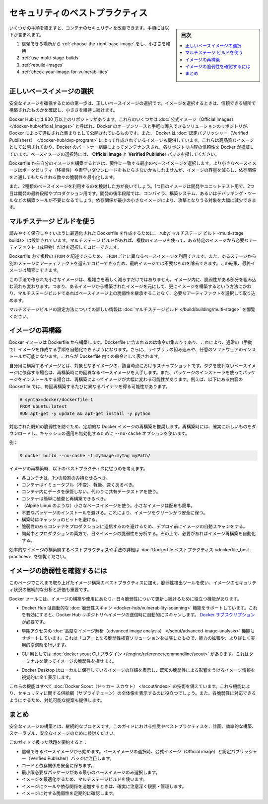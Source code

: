 ﻿.. -*- coding: utf-8 -*-
.. URL: https://docs.docker.com/develop/security-best-practices/
   doc version: 24.0
      https://github.com/docker/docker.github.io/blob/master/develop/security-best-practices.md
.. check date: 2023/07/23
.. Commits on May 31, 2023 0e376632a4cfa1c641528d238c766845e8196004
.. -----------------------------------------------------------------------------

.. Security best practices
.. _security-best-practices:

========================================
セキュリティのベストプラクティス
========================================

.. sidebar:: 目次

   .. contents:: 
       :depth: 2
       :local:

.. You can take a few steps to improve the security of your container. This includes:

いくつかの手順を経ますと、コンテナのセキュリティを改善できます。手順には以下が含まれます。

..  Choosing the right base image from a trusted source and keeping it small
    Using multi-stage builds
    Rebuilding images
    Check your image for vulnerabilities

1. 信頼できる場所から :ref:`choose-the-right-base-image` をし、小ささを維持
2. :ref:`use-multi-stage-builds`
3. :ref:`rebuild-images`
4. :ref:`check-your-image-for-vulnerabilities`

.. Choose the right base image
.. _choose-the-right-base-image:

正しいベースイメージの選択
==============================

.. The first step towards achieving a secure image is to choose the right base image. When choosing an image, ensure it’s built from a trusted source and keep it small.

安全なイメージを確保するための第一歩は、正しいベースイメージの選択です。イメージを選択するときは、信頼できる場所で構築されたものかを確認し、小ささを維持し続けます。

.. Docker Hub has more than 8.3 million repositories. Some of these images are Official Images, which are published by Docker as a curated set of Docker open source and drop-in solution repositories. Docker also offers images that are published by Verified Publishers. These high-quality images are published and maintained by the organizations partnering with Docker, with Docker verifying the authenticity of the content in their repositories. When you pick your base image, look out for the Official Image and Verified Publisher badges.

Docker Hub には 830 万以上のリポジトリがあります。これらのいくつかは :doc:`公式イメージ（Official Images） </docker-hub/official_images>` と呼ばれ、Docker のオープンソースと手軽に導入できるソリューションのリポジトリが、 Docker によって選抜された集まりとして公開されているものです。また、 Docker は :doc:`認定パブリッシャー（Verified Publishers） </docker-hub/dvp-program>` によって作成されているイメージも提供しています。これらは高品質なイメージとして公開されており、Docker のパートナー組織によってメンテナンスされ、各リポジトリ内容の信頼性を Docker が検証しています。ベースイメージの選択時には、 **Official Image** と **Verified Publisher** バッジを探してください。

.. image:: ./images/hub-official-images.png
   :width: 70%
   :alt: Docker Hub 公式イメージ

.. When building your own image from a Dockerfile, ensure you choose a minimal base image that matches your requirements. A smaller base image not just offers portability and fast downloads, but also shrinks the size of your image and minimizes the number of vulnerabilities introduced through the dependencies.

Dockerfile から自分のイメージを構築するときは、要件に一致する最小のベースイメージを選択します。より小さなベースイメージはポータビリティ（移植性）や素早いダウンロードをもたらさないかもしれませんが、イメージの容量を減らし、依存関係をと通してもたらされる数々の脆弱性を最小化します。

.. You should also consider using two types of base images: the first image for development and unit testing and the second for testing during the latest stages of development and production. In the later stages of development, your image may not require some build tools such as compilers, build systems, or any debugging tools. A small image with minimal dependencies can considerably lower the attack surface.

また、2種類のベースイメージを利用するのを検討した方が良いでしょう。1つ目のイメージは開発やユニットテスト用で、2つ目は開発の最終段階やプロダクション用です。開発の後半段階では、コンパイラ、構築システム、あるいはデバッギング・ツールなどの構築ツールが不要になるでしょう。依存関係が最小の小さなイメージにより、攻撃となりうる対象を大幅に減少できます。

.. Use multi-stage builds
.. _use-multi-stage-builds:

マルチステージ ビルドを使う
==============================

.. Multi-stage builds are designed to create an optimized Dockerfile that is easy to read and maintain. With a multi-stage build, you can use multiple images and selectively copy only the artifacts needed from a particular image.

読みやすく保守しやすいように最適化された Dockerfile を作成するために、:ruby:`マルチステージ ビルド <multi-stage builds>` は設計されています。マルチステージ ビルドがあれば、複数のイメージを使って、ある特定のイメージから必要なアーティファクト（成果物）だけを選択してコピーできます。

.. You can use multiple FROM statements in your Dockerfile, and you can use a different base image for each FROM. You can also selectively copy artifacts from one stage to another, leaving behind things you don’t need in the final image. This can result in a concise final image.

Dockerfile 内で複数の ``FROM`` を記述できるため、 ``FROM`` ごとに異なるベースイメージを利用できます。また、あるステージから別のステージにアーティファクトを選んでコピーできるため、最終イメージでは不要なものを除去できます。この結果、最終イメージは簡素にできます。

.. This method of creating a tiny image doesn’t only significantly reduce complexity, but also the change of implementing vulnerable artifacts in your image. Therefore, instead of images that are built on images, that again are built on other images, multi-stage builds allow you to ‘cherry pick’ your artifacts without inheriting the vulnerabilities from the base images on which they rely on.

この手法で作られた小さなイメージは、複雑さを著しく減らすだけではありません。イメージ内に、脆弱性がある部分を組み込む流れも変わります。つまり、あるイメージから構築されたイメージを元にして、更にイメージを構築するという方法にかわり、マルチステージビルドであればベースイメージ上の脆弱性を継承することなく、必要なアーティファクトを選択して取り込めます。

.. For detailed information on how to configure multi-stage builds, see multi-stage builds.

マルチステージビルドの設定方法についての詳しい情報は :doc:`マルチステージビルド </build/building/multi-stage>` を御覧ください。

.. Rebuild images
.. _rebuild-images:

イメージの再構築
====================

.. A Docker image is built from a Dockerfile. A Dockerfile contains a set of instructions which allows you to automate the steps you would normally (manually) take to create an image. Additionally, it can include some imported libraries and install custom software. These appear as instructions in the Dockerfile.

Docker イメージは Dockerfile から構築します。Dockerfile に含まれるのは命令の集まりであり、これにより、通常の（手動で）イメージを作成する手順を自動化できるようになります。さらに、ライブラリの組み込みや、任意のソフトウェアのインストールが可能になります。これらが Dockerfile 内での命令として表されます。

.. Building your image is a snapshot of that image, at that moment in time. When you depend on a base image without a tag, you’ll get a different base image every time you rebuild. Also, when you install packages using a package installer, rebuilding can change the image drastically. For example, a Dockerfile containing the following entries can potentially have a different binary with every rebuild.

自分用に構築するイメージとは、対象となるイメージの、該当時点におけるスナップショットです。タグを使わないベースイメージに依存する場合は、再構築時に毎回異なるベースイメージを入手します。また、パッケージのインストーラを使ってパッケージをインストールする場合は、再構築によってイメージが大幅に変わる可能性があります。例えば、以下にある内容の Dockerfile では、毎回再構築するたびに異なるバイナリを得る可能性があります。

.. code-block:: dockerfile

   # syntax=docker/dockerfile:1
   FROM ubuntu:latest
   RUN apt-get -y update && apt-get install -y python

.. We recommend that you rebuild your Docker image regularly to prevent known vulnerabilities that have been addressed. When rebuilding, use the option --no-cache to avoid cache hits and to ensure a fresh download.

対応された既知の脆弱性を防ぐため、定期的な Docker イメージの再構築を推奨します。再構築時には、確実に新しいものをダウンロードし、キャッシュの適用を無効化するために ``--no-cache`` オプションを使います。

.. For example:

例：

.. code-block:: dockerfile

   $ docker build --no-cache -t myImage:myTag myPath/

.. Consider the following best practices when rebuilding an image:

イメージの再構築時、以下のベストプラクティスに従うのを考えます。

..  Each container should have only one responsibility.
    Containers should be immutable, lightweight, and fast.
    Don’t store data in your container. Use a shared data store instead.
    Containers should be easy to destroy and rebuild.
    Use a small base image (such as Linux Alpine). Smaller images are easier to distribute.
    Avoid installing unnecessary packages. This keeps the image clean and safe.
    Avoid cache hits when building.
    Auto-scan your image before deploying to avoid pushing vulnerable containers to production.
    Analyze your images daily both during development and production for vulnerabilities. Based on that, automate the rebuild of images if necessary.

* 各コンテナは、1つの役割のみ持たせるべき。
* コンテナはイミュータブル（不変）、軽量、速くあるべき。
* コンテナ内にデータを保管しない。代わりに共有データストアを使う。
* コンテナは簡単に破棄と再構築できるべき。
* （Alpine Linux のような）小さなベースイメージを使う。小さなイメージは配布も簡単。
* 不要なパッケージのインストールを避ける。これにより、イメージをクリーンかつ安全に保つ。
* 構築時はキャッシュのヒットを避ける。
* 脆弱性のあるコンテナをプロダクションに送信するのを避けるため、デプロイ前にイメージの自動スキャンをする。
* 開発中とプロダクションの両方で、日々イメージの脆弱性を分析する。その上で、必要があればイメージ再構築を自動化する。

.. For detailed best practices and methods for building efficient images, see Dockerfile best practices.

効率的なイメージの構築関するベストプラクティスや手法の詳細は :doc:`Dockerfile ベストプラクティス <dockerfile_best-practices>` を御覧ください。

.. Check your image for vulnerabilities
.. _check-your-image-for-vulnerabilities:

イメージの脆弱性を確認するには
========================================

.. In addition to following the best practices outlined on this page when developing images, it’s also important to continuously analyze and evaluate the security posture of your images using vulnerability detection tools.

このページでこれまで取り上げたイメージ構築のベストプラクティスに加え、脆弱性検出ツールを使い、イメージのセキュリティ状況の継続的な分析と評価も重要です。

.. Docker tools come with features helps you stay up to date about vulnerabilities that affect images that you build or use.

Docker ツールには、イメージの構築や使用にあたり、日々脆弱性について更新し続けるために役立つ機能があります。

..  Docker Hub supports an automatic vulnerability scanning feature, which when enabled, automatically scans images when you push them to a Docker Hub repository. Requires a Docker subscription.

* Docker Hub は自動的な :doc:`脆弱性スキャン <docker-hub/vulnerability-scanning>` 機能をサポートしています。これを有効にすると、Docker Hub リポジトリへイメージの送信時に自動的にスキャンします。 `Docker サブスクリプション <https://docs.docker.com/subscription/>`_ が必要です。

..     Docker Hub also supports an early-access advanced image analysis feature, which extends the “core” vulnerability scanning solution with enhanced capabilities and more detailed and actionable insights.

* 早期アクセスの :doc:`高度なイメージ解析（advanced image analysis） </scout/advanced-image-analysis>` 機能もサポートしています。これは「コア」となる脆弱性検査ソリューションを拡張したもので、能力の拡張や、より詳しく実用的な洞察を行います。

..    For the CLI, there’s the docker scout CLI plugin which lets you explore vulnerabilities for images using the terminal.

* CLI 用としては :doc:`docker scout CLI プラグイン </engine/reference/commandline/scout>` があります。これはターミナルを使ってイメージの脆弱性を探せます。

..    Docker Desktop sports a detailed image view for images in your local image store, that visualizes all of the known vulnerabilities affecting an image.

* Docker Desktop はローカルに保存しているイメージの詳細を表示し、既知の脆弱性による影響をうけるイメージ情報を視覚的に全て表示します。

.. All of these security features are powered by the same technology: Docker Scout. These features help you achieve a holistic view of your supply chain security, and to provide actionable suggestions for what you can do to remediate those vulnerabilities.

これらの機能はすべて :doc:`Docker Scout（ドッカー スカウト） </scout/index>` の技術を備えています。これら機能により、セキュリティに関する供給網（サプライチェーン）の全体像を表示するのに役立つでしょう。また、各脆弱性に対応できるようにするため、対処可能な提案も提供します。

.. Conclusion

まとめ
==========

.. Building secure images is a continuous process. Consider the recommendations and best practices highlighted in this guide to plan and build efficient, scalable, and secure images.

安全なイメージの構築とは、継続的なプロセスです。このガイドにおける推奨やベストプラクティスを、計画、効率的な構築、スケーラブル、安全なイメージのために検討ください。

.. To summarize the topics covered in this guide:

このガイドで扱った話題を要約すると：

..  Start with a base image that you trust. Pay attention to the Official image and Verified Publisher badges when you choose your base images.
    Secure your code and its dependencies.
    Select a minimal base image which contains only the required packages.
    Use multi-stage builds to optimize your image.
    Ensure you carefully monitor and manage the tools and dependencies you add to your image.
    Ensure you scan images at multiple stages during your development lifecycle.
    Check your images frequently for vulnerabilities.

* 信頼できるベースイメージから始めます。ベースイメージの選択時、公式イメージ（Official image）と認定パブリッシャー（Verified Publisher）バッジに注目します。
* コードと依存関係を安全に保ちます。
* 最小限必要なパッケージがある最小のベースイメージのみ選択します。
* イメージを最適化するため、マルチステージビルドを使います。
* イメージにツールや依存関係を追加するときは、確実に注意深く観察・管理します。
* イメージに対する脆弱性を定期的に確認します。


.. seealso::

   Security best practices | Docker Documentation
      https://docs.docker.com/develop/security-best-practices/


